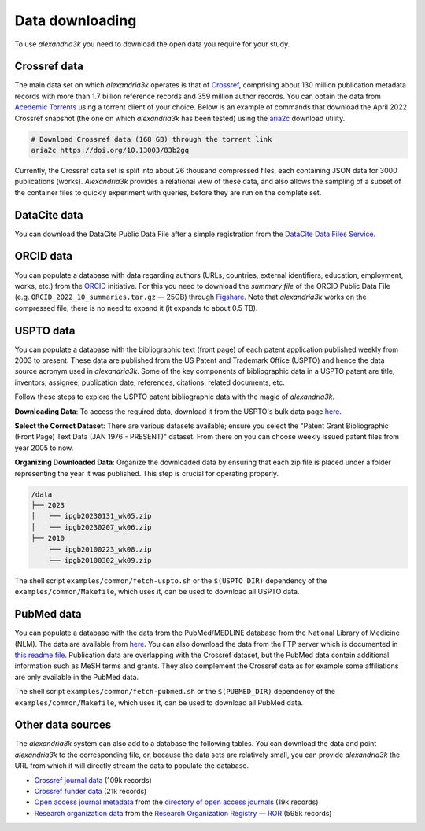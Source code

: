Data downloading
----------------

To use *alexandria3k* you need to download the open data you require
for your study.

Crossref data
~~~~~~~~~~~~~

The main data set on which *alexandria3k* operates is that of
`Crossref <https://www.crossref.org>`__, comprising about 130 million
publication metadata records with more than 1.7 billion reference
records and 359 million author records. You can obtain the data from
`Acedemic
Torrents <https://academictorrents.com/browse.php?search=crossref>`__
using a torrent client of your choice. Below is an example of commands
that download the April 2022 Crossref snapshot (the one on which
*alexandria3k* has been tested) using the
`aria2c <https://aria2.github.io/>`__ download utility.

.. code:: sh

   # Download Crossref data (168 GB) through the torrent link
   aria2c https://doi.org/10.13003/83b2gq

Currently, the Crossref data set is split into about 26 thousand
compressed files, each containing JSON data for 3000 publications
(works). *Alexandria3k* provides a relational view of these data, and
also allows the sampling of a subset of the container files to quickly
experiment with queries, before they are run on the complete set.

DataCite data
~~~~~~~~~~~~~
You can download the DataCite Public Data File after a simple registration
from the
`DataCite Data Files Service <https://datafiles.datacite.org/>`__.

ORCID data
~~~~~~~~~~

You can populate a database with data regarding authors (URLs,
countries, external identifiers, education, employment, works, etc.)
from the `ORCID <https://orcid.org/>`__ initiative. For this you need to
download the *summary file* of the ORCID Public Data File
(e.g. ``ORCID_2022_10_summaries.tar.gz`` — 25GB) through
`Figshare <https://orcid.figshare.com/>`__. Note that *alexandria3k*
works on the compressed file; there is no need to expand it (it expands
to about 0.5 TB).

USPTO data
~~~~~~~~~~

You can populate a database with the bibliographic text (front page) of each
patent application published weekly from 2003 to present. These data are published
from the US Patent and Trademark Office (USPTO) and hence the data source acronym used in *alexandria3k*.
Some of the key components of bibliographic data in a USPTO patent are
title,
inventors,
assignee,
publication date,
references,
citations,
related documents, etc.

Follow these steps to explore the USPTO patent bibliographic data with the magic of *alexandria3k*.

**Downloading Data**:
To access the required data, download it from the USPTO's bulk data page `here <https://bulkdata.uspto.gov/>`__.

**Select the Correct Dataset**:
There are various datasets available; ensure you select the "Patent Grant Bibliographic (Front Page) Text Data (JAN 1976 - PRESENT)" dataset. From there on you can choose weekly issued patent files from year 2005 to now.

**Organizing Downloaded Data**:
Organize the downloaded data by ensuring that each zip file is placed under a folder representing the year it was published. This step is crucial for operating properly.


.. code-block:: text

   /data
   ├── 2023
   │   ├── ipgb20230131_wk05.zip
   │   └── ipgb20230207_wk06.zip
   ├── 2010
       ├── ipgb20100223_wk08.zip
       └── ipgb20100302_wk09.zip

The shell script ``examples/common/fetch-uspto.sh`` or the
``$(USPTO_DIR)`` dependency of the ``examples/common/Makefile``,
which uses it, can be used to download all USPTO data.

PubMed data
~~~~~~~~~~~

You can populate a database with the data from the PubMed/MEDLINE database
from the National Library of Medicine (NLM).
The data are available from
`here <https://ftp.ncbi.nlm.nih.gov/pubmed/baseline/>`__.
You can also download the data from the FTP server which is documented in
`this readme file <https://ftp.ncbi.nlm.nih.gov/pubmed/baseline/README.txt>`__.
Publication data are overlapping with the Crossref dataset,
but the PubMed data contain additional information
such as MeSH terms and grants.
They also complement the Crossref data as for example some affiliations
are only available in the PubMed data.

The shell script ``examples/common/fetch-pubmed.sh`` or the
``$(PUBMED_DIR)`` dependency of the ``examples/common/Makefile``,
which uses it, can be used to download all PubMed data.



Other data sources
~~~~~~~~~~~~~~~~~~

The *alexandria3k* system can also add to a database the following
tables. You can download the data and point *alexandria3k* to the
corresponding file, or, because the data sets are relatively small, you
can provide *alexandria3k* the URL from which it will directly stream
the data to populate the database.

-  `Crossref journal
   data <http://ftp.crossref.org/titlelist/titleFile.csv>`__ (109k
   records)
-  `Crossref funder
   data <https://doi.crossref.org/funderNames?mode=list>`__ (21k
   records)
-  `Open access journal metadata <https://doaj.org/csv>`__ from the
   `directory of open access journals <https://doaj.org/>`__ (19k
   records)
-  `Research organization
   data <https://doi.org/10.5281/zenodo.7448410>`__ from the `Research
   Organization Registry — ROR <https://ror.org/>`__ (595k records)
